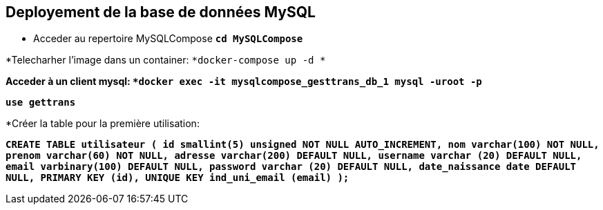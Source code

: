 == Deployement de la base de données MySQL
* Acceder au repertoire MySQLCompose
 `*cd MySQLCompose*`

*Telecharher l'image dans un container:
 `*docker-compose up -d *`

*Acceder à un client mysql:
 `*docker exec -it mysqlcompose_gesttrans_db_1 mysql -uroot -p*`

`*use gettrans*`

*Créer la table pour la première utilisation:

`*CREATE TABLE utilisateur (
    id smallint(5) unsigned NOT NULL AUTO_INCREMENT,
    nom varchar(100) NOT NULL,
    prenom varchar(60) NOT NULL,
    adresse varchar(200) DEFAULT NULL,
    username varchar (20) DEFAULT NULL,
    email varbinary(100) DEFAULT NULL,
    password varchar (20) DEFAULT NULL,
    date_naissance date DEFAULT NULL,
    PRIMARY KEY (id),
    UNIQUE KEY ind_uni_email (email)
    );*`